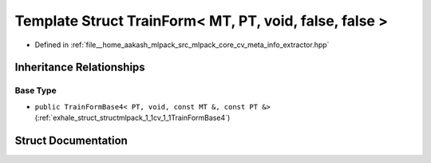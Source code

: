 .. _exhale_struct_structmlpack_1_1cv_1_1TrainForm_3_01MT_00_01PT_00_01void_00_01false_00_01false_01_4:

Template Struct TrainForm< MT, PT, void, false, false >
=======================================================

- Defined in :ref:`file__home_aakash_mlpack_src_mlpack_core_cv_meta_info_extractor.hpp`


Inheritance Relationships
-------------------------

Base Type
*********

- ``public TrainFormBase4< PT, void, const MT &, const PT &>`` (:ref:`exhale_struct_structmlpack_1_1cv_1_1TrainFormBase4`)


Struct Documentation
--------------------


.. doxygenstruct:: mlpack::cv::TrainForm< MT, PT, void, false, false >
   :members:
   :protected-members:
   :undoc-members: